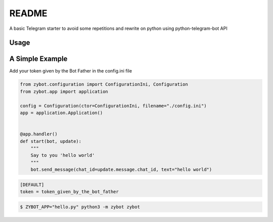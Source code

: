 README
======

A basic Telegram starter to avoid some repetitions and rewrite on python using python-telegram-bot API

Usage
-----

A Simple Example
----------------

Add your token given by the Bot Father in the config.ini file

.. code-block:: python

    from zybot.configuration import ConfigurationIni, Configuration
    from zybot.app import application

    config = Configuration(ctor=ConfigurationIni, filename="./config.ini")
    app = application.Application()


    @app.handler()
    def start(bot, update):
        """
        Say to you 'hello world'
        """
        bot.send_message(chat_id=update.message.chat_id, text="hello world")

.. code-block:: ini

    [DEFAULT]
    token = token_given_by_the_bot_father


.. code-block:: none

    $ ZYBOT_APP="hello.py" python3 -m zybot zybot
